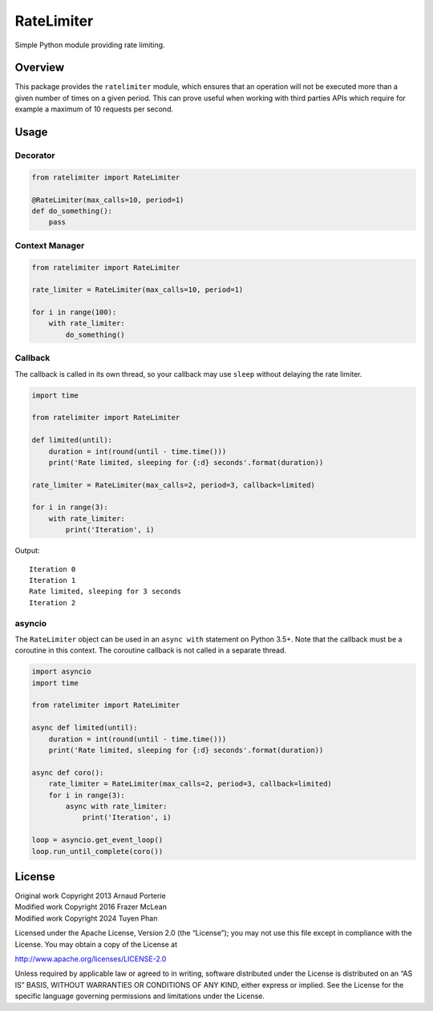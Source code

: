 RateLimiter
===========

|PyPI Version| |Build Status| |Python Version| |License|

Simple Python module providing rate limiting.

Overview
--------

This package provides the ``ratelimiter`` module, which ensures that an
operation will not be executed more than a given number of times on a
given period. This can prove useful when working with third parties APIs
which require for example a maximum of 10 requests per second.

Usage
-----

Decorator
~~~~~~~~~

.. code:: python

    from ratelimiter import RateLimiter

    @RateLimiter(max_calls=10, period=1)
    def do_something():
        pass

Context Manager
~~~~~~~~~~~~~~~

.. code:: python

    from ratelimiter import RateLimiter

    rate_limiter = RateLimiter(max_calls=10, period=1)

    for i in range(100):
        with rate_limiter:
            do_something()

Callback
~~~~~~~~

The callback is called in its own thread, so your callback may use
``sleep`` without delaying the rate limiter.

.. code:: python

    import time

    from ratelimiter import RateLimiter

    def limited(until):
        duration = int(round(until - time.time()))
        print('Rate limited, sleeping for {:d} seconds'.format(duration))

    rate_limiter = RateLimiter(max_calls=2, period=3, callback=limited)

    for i in range(3):
        with rate_limiter:
            print('Iteration', i)

Output:

::

    Iteration 0
    Iteration 1
    Rate limited, sleeping for 3 seconds
    Iteration 2

asyncio
~~~~~~~

The ``RateLimiter`` object can be used in an ``async with`` statement on
Python 3.5+. Note that the callback must be a coroutine in this context.
The coroutine callback is not called in a separate thread.

.. code:: python

    import asyncio
    import time

    from ratelimiter import RateLimiter

    async def limited(until):
        duration = int(round(until - time.time()))
        print('Rate limited, sleeping for {:d} seconds'.format(duration))

    async def coro():
        rate_limiter = RateLimiter(max_calls=2, period=3, callback=limited)
        for i in range(3):
            async with rate_limiter:
                print('Iteration', i)

    loop = asyncio.get_event_loop()
    loop.run_until_complete(coro())

License
-------

| Original work Copyright 2013 Arnaud Porterie
| Modified work Copyright 2016 Frazer McLean
| Modified work Copyright 2024 Tuyen Phan

Licensed under the Apache License, Version 2.0 (the “License”); you may
not use this file except in compliance with the License. You may obtain
a copy of the License at

http://www.apache.org/licenses/LICENSE-2.0

Unless required by applicable law or agreed to in writing, software
distributed under the License is distributed on an “AS IS” BASIS,
WITHOUT WARRANTIES OR CONDITIONS OF ANY KIND, either express or implied.
See the License for the specific language governing permissions and
limitations under the License.

.. |PyPI Version| image:: http://img.shields.io/pypi/v/ratelimiter.svg?style=flat-square
   :target: https://pypi.python.org/pypi/ratelimiter
.. |Build Status| image:: http://img.shields.io/travis/RazerM/ratelimiter/master.svg?style=flat-square
   :target: https://travis-ci.org/RazerM/ratelimiter
.. |Python Version| image:: https://img.shields.io/badge/python-2.7%2C%203-brightgreen.svg?style=flat-square
   :target: https://www.python.org/downloads/
.. |License| image:: http://img.shields.io/badge/license-Apache-blue.svg?style=flat-square
   :target: https://github.com/RazerM/ratelimiter/blob/master/LICENSE
